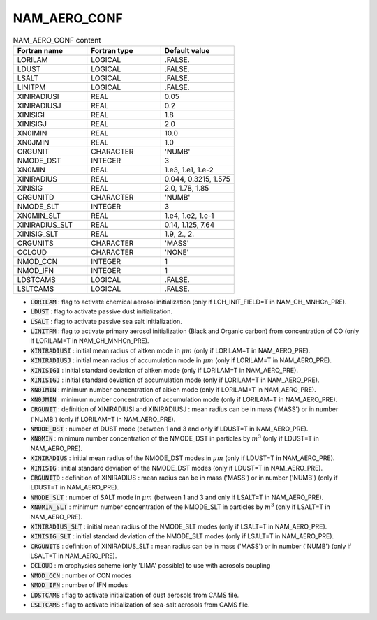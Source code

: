 .. _nam_aero_conf:

NAM_AERO_CONF
-----------------------------------------------------------------------------

.. csv-table:: NAM_AERO_CONF content
   :header: "Fortran name", "Fortran type", "Default value"
   :widths: 30, 30, 30
   
   "LORILAM","LOGICAL",".FALSE."
   "LDUST","LOGICAL",".FALSE."
   "LSALT","LOGICAL",".FALSE."
   "LINITPM","LOGICAL",".FALSE."
   "XINIRADIUSI","REAL","0.05"
   "XINIRADIUSJ","REAL","0.2"
   "XINISIGI","REAL","1.8"
   "XINISIGJ","REAL","2.0"
   "XN0IMIN","REAL","10.0"
   "XN0JMIN","REAL","1.0"
   "CRGUNIT","CHARACTER","'NUMB'"
   "NMODE_DST","INTEGER","3"
   "XN0MIN","REAL","1.e3, 1.e1, 1.e-2"
   "XINIRADIUS","REAL","0.044, 0.3215, 1.575"
   "XINISIG","REAL","2.0, 1.78, 1.85"
   "CRGUNITD","CHARACTER","'NUMB'"
   "NMODE_SLT","INTEGER","3"
   "XN0MIN_SLT","REAL","1.e4, 1.e2, 1.e-1"
   "XINIRADIUS_SLT","REAL","0.14, 1.125, 7.64"
   "XINISIG_SLT","REAL","1.9, 2., 2."
   "CRGUNITS","CHARACTER","'MASS'"
   "CCLOUD","CHARACTER","'NONE'"
   "NMOD_CCN","INTEGER","1"
   "NMOD_IFN","INTEGER","1"
   "LDSTCAMS","LOGICAL",".FALSE."
   "LSLTCAMS","LOGICAL",".FALSE."

* :code:`LORILAM` : flag to activate chemical aerosol initialization (only if LCH_INIT_FIELD=T in NAM_CH_MNHCn_PRE).

* :code:`LDUST` : flag to activate passive dust initialization.

* :code:`LSALT` : flag to activate passive sea salt initialization.

* :code:`LINITPM` : flag to activate primary aerosol initialization (Black and Organic carbon) from concentration of CO (only if LORILAM=T in NAM_CH_MNHCn_PRE).

* :code:`XINIRADIUSI` : initial mean radius of aitken mode in :math:`\mu m`  (only if LORILAM=T in NAM_AERO_PRE).

* :code:`XINIRADIUSJ` : initial mean radius of accumulation mode in :math:`\mu m` (only if LORILAM=T in NAM_AERO_PRE).

* :code:`XINISIGI` : initial standard deviation of aitken  mode (only if LORILAM=T in NAM_AERO_PRE).

* :code:`XINISIGJ` : initial standard deviation of accumulation  mode (only if LORILAM=T in NAM_AERO_PRE).

* :code:`XN0IMIN` : minimum number concentration of aitken mode (only if LORILAM=T in NAM_AERO_PRE).

* :code:`XN0JMIN` : minimum number concentration of accumulation mode (only if LORILAM=T in NAM_AERO_PRE).

* :code:`CRGUNIT` : definition of XINIRADIUSI and XINIRADIUSJ : mean radius can be in mass ('MASS') or in number ('NUMB') (only if LORILAM=T in NAM_AERO_PRE).

* :code:`NMODE_DST` : number of DUST mode (between  1 and 3 and only if LDUST=T in NAM_AERO_PRE).

* :code:`XN0MIN` : minimum number concentration of the NMODE_DST in particles by :math:`m^3` (only if LDUST=T in NAM_AERO_PRE).

* :code:`XINIRADIUS` : initial mean radius of the NMODE_DST modes in :math:`\mu m` (only if LDUST=T in NAM_AERO_PRE). 

* :code:`XINISIG` : initial standard deviation of the NMODE_DST modes (only if LDUST=T in NAM_AERO_PRE). 

* :code:`CRGUNITD` : definition of XINIRADIUS : mean radius can be in mass ('MASS') or in number ('NUMB') (only if LDUST=T in NAM_AERO_PRE).

* :code:`NMODE_SLT` : number of SALT mode in :math:`\mu m` (between 1 and 3 and only if LSALT=T in NAM_AERO_PRE).

* :code:`XN0MIN_SLT` : minimum number concentration of the NMODE_SLT in particles by :math:`m^3` (only if LSALT=T in NAM_AERO_PRE).

* :code:`XINIRADIUS_SLT` : initial mean radius of the NMODE_SLT modes (only if LSALT=T in NAM_AERO_PRE).

* :code:`XINISIG_SLT` : initial standard deviation of the NMODE_SLT modes (only if LSALT=T in NAM_AERO_PRE).

* :code:`CRGUNITS` : definition of XINIRADIUS_SLT :  mean radius can be in mass ('MASS') or in number ('NUMB') (only if LSALT=T in NAM_AERO_PRE).

* :code:`CCLOUD` : microphysics scheme (only 'LIMA' possible) to use with aerosols coupling

* :code:`NMOD_CCN` : number of CCN modes

* :code:`NMOD_IFN` : number of IFN modes

* :code:`LDSTCAMS` : flag to activate initialization of dust aerosols from CAMS file.

* :code:`LSLTCAMS` : flag to activate initialization of sea-salt aerosols from CAMS file.
